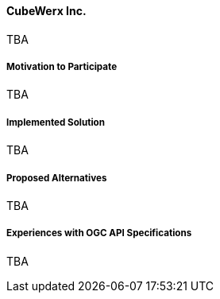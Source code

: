 ==== CubeWerx Inc.

TBA

===== Motivation to Participate

TBA

===== Implemented Solution

TBA

===== Proposed Alternatives

TBA

===== Experiences with OGC API Specifications

TBA

